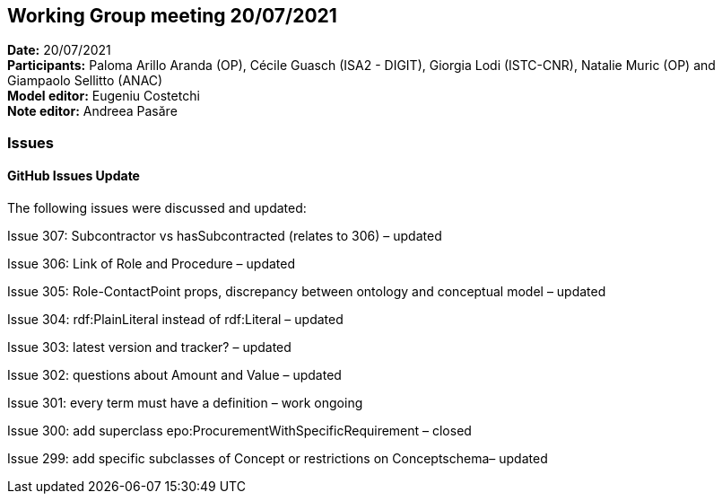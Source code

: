 == Working Group meeting 20/07/2021


*Date:* 20/07/2021 +
*Participants:* Paloma Arillo Aranda (OP), Cécile Guasch (ISA2 - DIGIT), Giorgia Lodi (ISTC-CNR), Natalie Muric (OP) and Giampaolo Sellitto (ANAC)  +
*Model editor:* Eugeniu Costetchi  +
*Note editor:* Andreea Pasăre

=== Issues

==== GitHub Issues Update

The following issues were discussed and updated:

Issue 307: Subcontractor vs hasSubcontracted (relates to 306) – updated

Issue 306: Link of Role and Procedure – updated

Issue 305: Role-ContactPoint props, discrepancy between ontology and conceptual model – updated

Issue 304: rdf:PlainLiteral instead of rdf:Literal – updated

Issue 303: latest version and tracker? – updated

Issue 302: questions about Amount and Value – updated

Issue 301: every term must have a definition – work ongoing

Issue 300: add superclass epo:ProcurementWithSpecificRequirement – closed

Issue 299: add specific subclasses of Concept or restrictions on Conceptschema– updated
